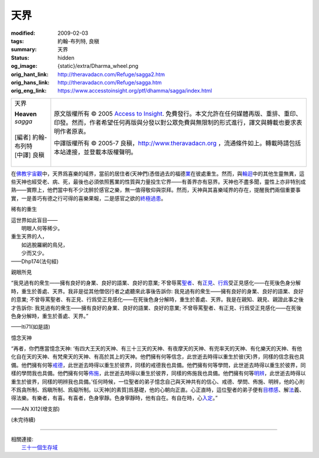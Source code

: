天界
====

:modified: 2009-02-03
:tags: 約翰-布列特, 良稹
:summary: 天界
:status: hidden
:og_image: {static}/extra/Dharma_wheel.png
:orig_hant_link: http://theravadacn.com/Refuge/sagga2.htm
:orig_hans_link: http://theravadacn.com/Refuge/sagga.htm
:orig_eng_link: https://www.accesstoinsight.org/ptf/dhamma/sagga/index.html


.. role:: small
   :class: is-size-7

.. role:: fake-title
   :class: is-size-2 has-text-weight-bold

.. role:: fake-title-2
   :class: is-size-3

.. list-table::
   :class: table is-bordered is-striped is-narrow stack-th-td-on-mobile
   :widths: auto

   * - .. container:: has-text-centered

          :fake-title:`天界`

          | **Heaven**
          | *sagga*
          |
          | [編者] 約翰-布列特
          | [中譯] 良稹
          |

     - .. container:: has-text-centered

          原文版權所有 © 2005 `Access to Insight`_. 免費發行。本文允許在任何媒體再版、重排、重印、印發。然而，作者希望任何再版與分發以對公眾免費與無限制的形式進行，譯文與轉載也要求表明作者原衷。

          中譯版權所有 © 2005-7 良稹，http://www.theravadacn.org ，流通條件如上。轉載時請包括本站連接，並登載本版權聲明。


在\ `佛教宇宙觀`_\ 中，天界爲喜樂的域界，當前的居住者(天神們)憑借過去的福德\ `業`_\ 在彼處重生。然而，與\ `輪迴`_\ 中的其他生靈無異，這些天神也經受老、病、死，最後也必須依照舊業的性質與力量投生它界——有善界亦有惡界。天神也不盡多聞，靈性上亦非特別成熟——實際上，他們當中有不少沈醉於感官之樂，無一值得敬仰與崇拜。然而，天神與其喜樂域界的存在，提醒我們兩個重要事實，一是善巧有德之行可得的喜樂果報，二是感官之欲的\ `終極過患`_\ 。

.. _佛教宇宙觀: {filename}thirty-one-plane%zh-hant.rst
.. _業: {filename}kamma%zh-hant.rst
.. _輪迴: {filename}samsara%zh-hant.rst
.. _終極過患: http://theravadacn.com/Refuge/adinava2.htm
.. TODO: replace 終極過患 link


稀有的重生

.. container:: notification

   | 這世界如此盲目——
   | 　　明眼人何等稀少。
   | 重生天界的人，
   | 　　如逃脫羅網的鳥兒，
   | 　　少而又少。

   .. container:: has-text-right

      ——Dhp174(法句經)


親眼所見

.. container:: notification

   “我見過有的衆生——擁有良好的身業、良好的語業、良好的意業; 不曾辱罵\ `聖者`_\ 、有\ `正見`_\ 、\ `行爲`_\ 受正見感化——在死後色身分解時，重生於善處、天界。我非是從其他僧侶行者之處聽來此事後告訴你: 我見過有的衆生——擁有良好的身業、良好的語業、良好的意業; 不曾辱罵聖者、有正見、行爲受正見感化——在死後色身分解時，重生於善處、天界。我是在親知、親見、親證此事之後才告訴你: 我見過有的衆生——擁有良好的身業、良好的語業、良好的意業; 不曾辱罵聖者、有正見、行爲受正見感化——在死後色身分解時，重生於善處、天界。”

   .. container:: has-text-right

      ——Iti71(如是語)

.. _聖者: {filename}/pages/sangha%zh-hant.rst
.. _正見: {filename}samma-ditthi%zh-hant.rst
.. _行爲: {filename}kamma%zh-hant.rst


憶念天神

.. container:: notification

   “再者，你們應當憶念天神: ‘有四大王天的天神、有三十三天的天神、有夜摩天的天神、有兜率天的天神、有化樂天的天神、有他化自在天的天神、有梵衆天的天神、有高於其上的天神。他們擁有何等信念，此世逝去時得以重生於彼\ :small:`(天)`\ 界，同樣的信念我也具備。他們擁有何等\ `戒德`_\ ，此世逝去時得以重生於彼界，同樣的戒德我也具備。他們擁有何等學問，此世逝去時得以重生於彼界，同樣的學問我也具備。他們擁有何等\ `佈施`_\ ，此世逝去時得以重生於彼界，同樣的佈施我也具備。他們擁有何等\ `明辨`_\ ，此世逝去時得以重生於彼界，同樣的明辨我也具備。’任何時候，一位聖者的弟子憶念自己與天神共有的信心、戒德、學問、佈施、明辨，他的心則不爲貪所制、爲瞋所制、爲癡所制。以天神\ :small:`[的素質]`\ 爲基礎，他的心朝向正直。心正直時，這位聖者的弟子便有\ `目標感`_\ 、解\ `法`_\ 義、得法樂。有樂者，有喜。有喜者，色身寧靜。色身寧靜時，他有自在。有自在時，心\ `入定`_\ 。”

   .. container:: has-text-right

      ——AN XI12(增支部)

.. _戒德: {filename}sila%zh-hant.rst
.. _佈施: {filename}dana-caga%zh-hant.rst
.. _明辨: {filename}/pages/dhamma-gradual%zh-hant.rst
.. _目標感: {filename}sacca-nibbana%zh-hant.rst
.. _法: {filename}/pages/dhamma-gradual%zh-hant.rst
.. _入定: {filename}samma-samadhi%zh-hant.rst

(未完待續)

.. _禪那: {filename}jhana%zh-hant.rst
.. _八聖道: {filename}fourth-sacca-dukkha-nirodha-gamini-patipada%zh-hant.rst
.. _真正不可動搖的自由: {filename}sacca-nibbana%zh-hant.rst
.. _智慧: {filename}samma-ditthi%zh-hant.rst

.. _greatbrahma:

----

| 相關連接:
| 　　\ `三十一個生存域`_

.. _三十一個生存域: {filename}thirty-one-plane%zh-hant.rst

.. _Access to Insight: https://www.accesstoinsight.org/
